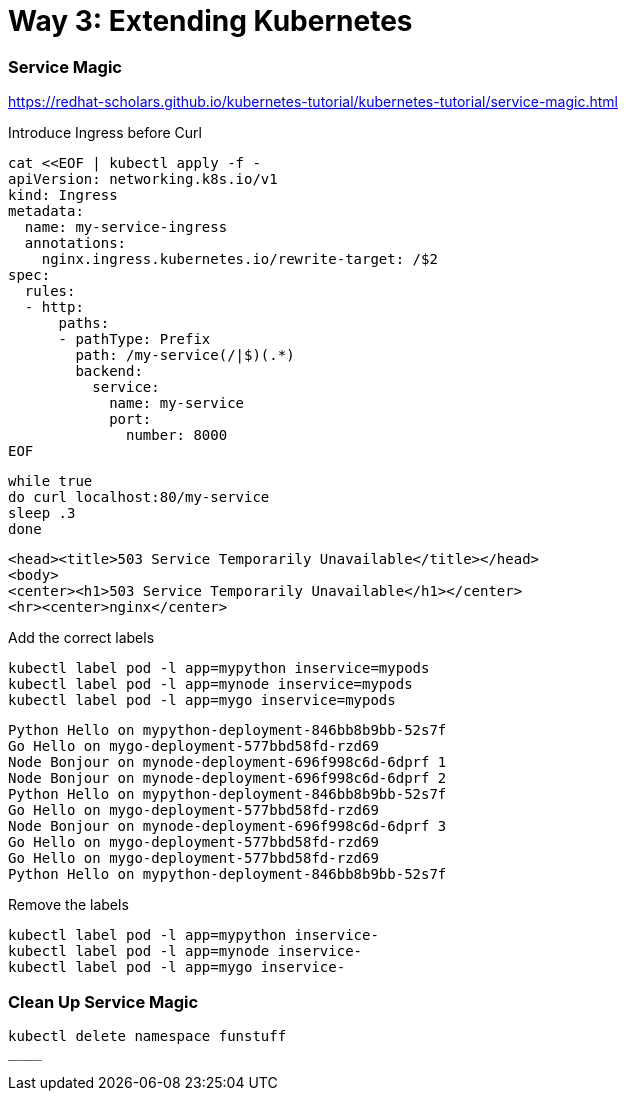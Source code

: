 
= Way 3: Extending Kubernetes


=== Service Magic

https://redhat-scholars.github.io/kubernetes-tutorial/kubernetes-tutorial/service-magic.html

Introduce Ingress before Curl

[.console-input]
[source,bash,subs="+macros,+attributes"]
----
cat <<EOF | kubectl apply -f -
apiVersion: networking.k8s.io/v1
kind: Ingress
metadata:
  name: my-service-ingress
  annotations:
    nginx.ingress.kubernetes.io/rewrite-target: /$2
spec:
  rules:
  - http:
      paths:
      - pathType: Prefix
        path: /my-service(/|$)(.*)
        backend:
          service:
            name: my-service
            port:
              number: 8000
EOF
----

[.console-input]
[source,bash,subs="+macros,+attributes"]
----
while true
do curl localhost:80/my-service
sleep .3
done
----

[.console-output]
[source,bash,subs="+macros,+attributes"]
----
<head><title>503 Service Temporarily Unavailable</title></head>
<body>
<center><h1>503 Service Temporarily Unavailable</h1></center>
<hr><center>nginx</center>
----

Add the correct labels

[.console-input]
[source,bash,subs="+macros,+attributes"]
----
kubectl label pod -l app=mypython inservice=mypods
kubectl label pod -l app=mynode inservice=mypods
kubectl label pod -l app=mygo inservice=mypods
----

[.console-output]
[source,bash,subs="+macros,+attributes"]
----
Python Hello on mypython-deployment-846bb8b9bb-52s7f
Go Hello on mygo-deployment-577bbd58fd-rzd69
Node Bonjour on mynode-deployment-696f998c6d-6dprf 1
Node Bonjour on mynode-deployment-696f998c6d-6dprf 2
Python Hello on mypython-deployment-846bb8b9bb-52s7f
Go Hello on mygo-deployment-577bbd58fd-rzd69
Node Bonjour on mynode-deployment-696f998c6d-6dprf 3
Go Hello on mygo-deployment-577bbd58fd-rzd69
Go Hello on mygo-deployment-577bbd58fd-rzd69
Python Hello on mypython-deployment-846bb8b9bb-52s7f
----

Remove the labels 
[.console-input]
[source,bash,subs="+macros,+attributes"]
----
kubectl label pod -l app=mypython inservice-
kubectl label pod -l app=mynode inservice-
kubectl label pod -l app=mygo inservice-
----

=== Clean Up Service Magic
[.console-input]
[source,bash,subs="+macros,+attributes"]
----
kubectl delete namespace funstuff
____